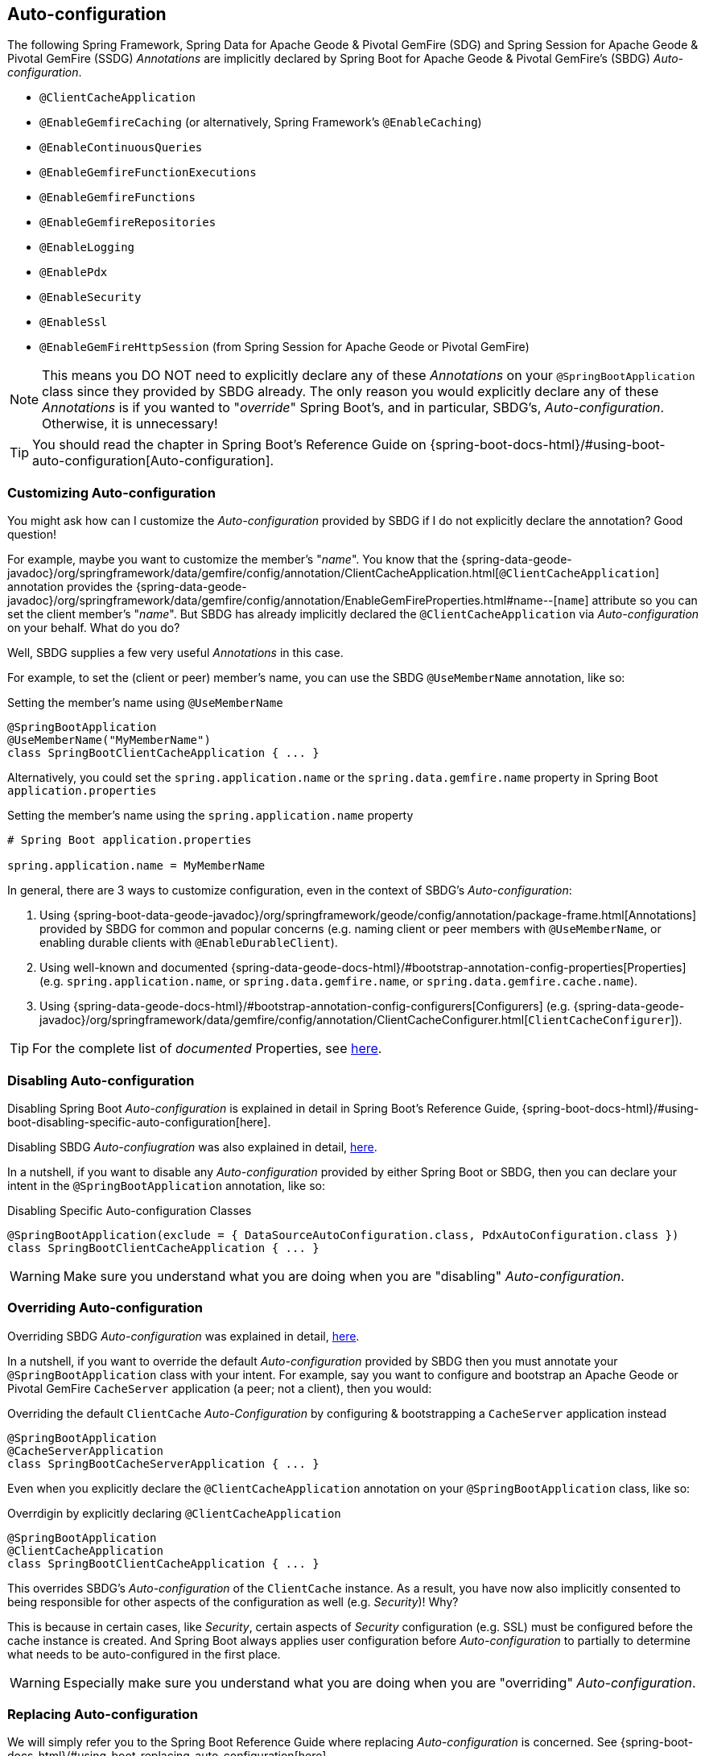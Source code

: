 [[geode-configuration-auto]]
== Auto-configuration

The following Spring Framework, Spring Data for Apache Geode & Pivotal GemFire (SDG) and Spring Session for Apache Geode
& Pivotal GemFire (SSDG) _Annotations_ are implicitly declared by Spring Boot for Apache Geode & Pivotal GemFire's
(SBDG) _Auto-configuration_.

* `@ClientCacheApplication`
* `@EnableGemfireCaching` (or alternatively, Spring Framework's `@EnableCaching`)
* `@EnableContinuousQueries`
* `@EnableGemfireFunctionExecutions`
* `@EnableGemfireFunctions`
* `@EnableGemfireRepositories`
* `@EnableLogging`
* `@EnablePdx`
* `@EnableSecurity`
* `@EnableSsl`
* `@EnableGemFireHttpSession` (from Spring Session for Apache Geode or Pivotal GemFire)

NOTE: This means you DO NOT need to explicitly declare any of these _Annotations_ on your `@SpringBootApplication` class
since they provided by SBDG already.  The only reason you would explicitly declare any of these _Annotations_ is if
you wanted to "_override_" Spring Boot's, and in particular, SBDG's, _Auto-configuration_.  Otherwise, it is unnecessary!

TIP: You should read the chapter in Spring Boot's Reference Guide on
{spring-boot-docs-html}/#using-boot-auto-configuration[Auto-configuration].

[[geode-configuration-auto-customizing]]
=== Customizing Auto-configuration

You might ask how can I customize the _Auto-configuration_ provided by SBDG if I do not explicitly declare
the annotation?  Good question!

For example, maybe you want to customize the member's "_name_".  You know that the
{spring-data-geode-javadoc}/org/springframework/data/gemfire/config/annotation/ClientCacheApplication.html[`@ClientCacheApplication`] annotation
provides the {spring-data-geode-javadoc}/org/springframework/data/gemfire/config/annotation/EnableGemFireProperties.html#name--[`name`] attribute
so you can set the client member's "_name_".  But SBDG has already implicitly declared the `@ClientCacheApplication`
via _Auto-configuration_ on your behalf.  What do you do?

Well, SBDG supplies a few very useful _Annotations_ in this case.

For example, to set the (client or peer) member's name, you can use the SBDG `@UseMemberName` annotation, like so:

.Setting the member's name using `@UseMemberName`
[source,java]
----
@SpringBootApplication
@UseMemberName("MyMemberName")
class SpringBootClientCacheApplication { ... }
----

Alternatively, you could set the `spring.application.name` or the `spring.data.gemfire.name` property in Spring Boot
`application.properties`

.Setting the member's name using the `spring.application.name` property
[source,txt]
----
# Spring Boot application.properties

spring.application.name = MyMemberName
----

In general, there are 3 ways to customize configuration, even in the context of SBDG's _Auto-configuration_:

1. Using {spring-boot-data-geode-javadoc}/org/springframework/geode/config/annotation/package-frame.html[Annotations]
provided by SBDG for common and popular concerns (e.g. naming client or peer members with `@UseMemberName`, or enabling
durable clients with `@EnableDurableClient`).

2. Using well-known and documented {spring-data-geode-docs-html}/#bootstrap-annotation-config-properties[Properties]
(e.g. `spring.application.name`, or `spring.data.gemfire.name`, or `spring.data.gemfire.cache.name`).

3. Using {spring-data-geode-docs-html}/#bootstrap-annotation-config-configurers[Configurers]
(e.g. {spring-data-geode-javadoc}/org/springframework/data/gemfire/config/annotation/ClientCacheConfigurer.html[`ClientCacheConfigurer`]).

TIP: For the complete list of _documented_ Properties, see <<geode-configuration-metadata,here>>.

[[geode-configuration-auto-disabling]]
=== Disabling Auto-configuration

Disabling Spring Boot _Auto-configuration_ is explained in detail in Spring Boot's Reference Guide,
{spring-boot-docs-html}/#using-boot-disabling-specific-auto-configuration[here].

Disabling SBDG _Auto-confiugration_ was also explained in detail, <<geode-auto-configuration-disable,here>>.

In a nutshell, if you want to disable any _Auto-configuration_ provided by either Spring Boot or SBDG,
then you can declare your intent in the `@SpringBootApplication` annotation, like so:

.Disabling Specific Auto-configuration Classes
[source,java]
----
@SpringBootApplication(exclude = { DataSourceAutoConfiguration.class, PdxAutoConfiguration.class })
class SpringBootClientCacheApplication { ... }
----

WARNING: Make sure you understand what you are doing when you are "disabling" _Auto-configuration_.

[[geode-configuration-auto-overriding]]
=== Overriding Auto-configuration

Overriding SBDG _Auto-configuration_ was explained in detail, <<geode-autoconfiguration-annotations-overriding,here>>.

In a nutshell, if you want to override the default _Auto-configuration_ provided by SBDG then you must annotate
your `@SpringBootApplication` class with your intent.  For example, say you want to configure and bootstrap an
Apache Geode or Pivotal GemFire `CacheServer` application (a peer; not a client), then you would:

.Overriding the default `ClientCache` _Auto-Configuration_ by configuring & bootstrapping a `CacheServer` application instead
[source,java]
----
@SpringBootApplication
@CacheServerApplication
class SpringBootCacheServerApplication { ... }
----

Even when you explicitly declare the `@ClientCacheApplication` annotation on your `@SpringBootApplication` class,
like so:

.Overrdigin by explicitly declaring `@ClientCacheApplication`
[source,java]
----
@SpringBootApplication
@ClientCacheApplication
class SpringBootClientCacheApplication { ... }
----

This overrides SBDG's _Auto-configuration_ of the `ClientCache` instance.  As a result, you have now also implicitly
consented to being responsible for other aspects of the configuration as well (e.g. _Security_)!  Why?

This is because in certain cases, like _Security_, certain aspects of _Security_ configuration (e.g. SSL) must be
configured before the cache instance is created.  And Spring Boot always applies user configuration before
_Auto-configuration_ to partially to determine what needs to be auto-configured in the first place.

WARNING: Especially make sure you understand what you are doing when you are "overriding" _Auto-configuration_.

[[geode-configuration-auto-replacing]]
=== Replacing Auto-configuration

We will simply refer you to the Spring Boot Reference Guide where replacing _Auto-configuration_ is concerned.
See {spring-boot-docs-html}/#using-boot-replacing-auto-configuration[here].

[[geode-configuration-auto-explained]]
=== Auto-configuration Explained

This section covers the SBDG provided _Auto-configuration_ classes corresponding to the _Annotations_ in more detail.

To review the complete list of SBDG _Auto-confiugration_ classes, <<geode-auto-configuration-disable-classes,see here>>.

[[geode-configuration-declarative-auto-configuration-clientcacheapplication]]
==== `@ClientCacheApplication`

NOTE: The {spring-boot-data-geode-javadoc}/org/springframework/geode/boot/autoconfigure/ClientCacheAutoConfiguration.html[`ClientCacheAutoConfiguration`] class
corresponds to the {spring-data-geode-javadoc}/org/springframework/data/gemfire/config/annotation/ClientCacheApplication.html[`@ClientCacheApplication`] annotation.

SBDG <<getting-started,starts>> with the opinion that application developers will be mostly building Apache Geode
or Pivotal GemFire <<geode-clientcache-applications,client applications>> using Spring Boot.

Technically, this means building Spring Boot applications with either an Apache Geode or Pivotal GemFire `ClientCache`
instance connected to a dedicated cluster of Apache Geode or Pivotal GemFire servers used to manage the data in a
{apache-geode-docs}/topologies_and_comm/cs_configuration/chapter_overview.html[client/server] topology.

By way of example, this means you *do not* need to explicitly declare and annotate your `@SpringBootApplication` class
with SDG's `@ClientCacheApplication` annotation, like so:

.Do Not Do This
[source,java]
----
@SpringBootApplication
@ClientCacheApplication
class SpringBootClientCacheApplication { ... }
----

This is because SBDG's provided _Auto-configuration_ class is already meta-annotated with SDG's
`@ClientCacheApplication` annotation.  Therefore, you simply need:

.Do This
[source,java]
----
@SpringBootApplication
class SpringBootClientCacheApplication { ... }
----

TIP: Refer to SDG's Referene Guide for more details on Apache Geode or Pivotal GemFire
{spring-data-geode-docs-html}/#bootstrap-annotation-config-geode-applications[cache applications],
and {spring-data-geode-docs-html}/#bootstrap-annotation-config-client-server-applications[client/server applications]
in particular.

[[geode-configuration-declarative-auto-configuration-enablecaching]]
==== `@EnableGemfireCaching`

NOTE: The {spring-boot-data-geode-javadoc}/org/springframework/geode/boot/autoconfigure/CachingProviderAutoConfiguration.html[`ClientCacheAutoConfiguration`] class
corresponds to the {spring-data-geode-javadoc}/org/springframework/data/gemfire/cache/config/EnableGemfireCaching.html[`@EnableGemfireCaching`] annotation.

If you simply used the core Spring Framework to configure either Apache Geode or Pivotal GemFire as a _caching provider_
in {spring-framework-docs}/integration.html#cache[Spring's Cache Abstraction], you would need to do this:

.Configuring caching using the Spring Framework
[source,java]
----
@SpringBootApplication
@EnableCaching
class CachingUsingApacheGeodeConfiguration {

  @Bean
  GemfireCacheManager cacheManager(GemFireCache cache) {

      GemfireCacheManager cacheManager = new GemfireCacheManager();

      cacheManager.setCache(cache);

      return cacheManager;
  }
}
----

If you were using Spring Data for Apache Geode's `@EnableGemfireCaching` annotation, then the above configuration
could be simplified to:

.Configuring caching using Spring Data Geode
[source,java]
----
@SpringBootApplication
@EnableGemfireCaching
class CachingUsingApacheGeodeConfiguration {

}
----

And, if you use SBDG, then you simply only need to do this:

.Configuring caching using Spring Data Geode
[source,java]
----
@SpringBootApplication
class CachingUsingApacheGeodeConfiguration {

}
----

This allows you to focus on the areas in your application that would benefit from caching without having to enable
the plumbing.  Simply demarcate the service methods in application that are good candidates for caching:

.Using caching in your application
[source,java]
----
@Service
class CustomerService {

  @Caching("CustomersByName")
  Customer findBy(String name) {
    ...
  }
}
----

TIP: Refer to the <<geode-caching-provider,documentation>> for more details.

[[geode-configuration-declarative-auto-configuration-enableautocontinuousqueies]]
==== `@EnableContinuousQueries`

NOTE: The {spring-boot-data-geode-javadoc}/org/springframework/geode/boot/autoconfigure/ContinuousQueryAutoConfiguration.html[`ContinuousQueryAutoConfiguration`] class
corresponds to the {spring-data-geode-javadoc}/org/springframework/data/gemfire/config/annotation/EnableContinuousQueries.html[`@EnableContinuousQueries`] annotation.

Without having to enable anything, you simply annotate your application (POJO) component method(s) with the SDG
{spring-data-geode-javadoc}/org/springframework/data/gemfire/listener/annotation/ContinuousQuery.html[`@ContinuousQuery`]
annotation to register a CQ and start receiving events.  The method acts as a `CqEvent` handler, or in Apache Geode and
Pivotal GemFire's case, the method would be an implementation of
{apache-geode-javadoc}/org/apache/geode/cache/query/CqListener.html[`CqListener`].

.Declare application CQs
[source,java]
----
@Component
class MyCustomerApplicationContinuousQueries

  @ContinuousQuery("SELECT customer.* FROM /Customers customers"
    + " WHERE customer.getSentiment().name().equalsIgnoreCase('UNHAPPY')")
  public void handleUnhappyCustomers(CqEvent event) {
    ...
  }
}
----

That is, you simply define the events you are interested in receiving using a OQL query with a finely tuned query
predicate describing the events of interests and implement the handler method to process the events (e.g. apply a credit
to the customer's account and follow up in email).

TIP: Refer to the <<geode-continuous-query,documentation>> for more details.

[[geode-configuration-declarative-auto-configuration-enablefunctions]]
==== `@EnableGemfireFunctionExecutions` & `@EnableGemfireFunctions`

NOTE: The {spring-boot-data-geode-javadoc}/org/springframework/geode/boot/autoconfigure/FunctionExecutionAutoConfiguration.html[`FunctionExecutionAutoConfiguration`] class
corresponds to both the {spring-data-geode-javadoc}/org/springframework/data/gemfire/function/config/EnableGemfireFunctionExecutions.html[`@EnableGemfireFunctionExecutions`]
and {spring-data-geode-javadoc}/org/springframework/data/gemfire/function/config/EnableGemfireFunctionExecutions.html[`@EnableGemfireFunctions`] annotations.

Whether you need to {spring-data-geode-docs-html}/#function-execution[_execute_] a `Function`
or {spring-data-geode-docs-html}/#function-implementation[_implement_] a `Function`, SBDG will detect the Function
definition and auto-configure it appropriately for use in your Spring Boot application.  You only need to define
the Function execution or implementation in package below the main `@SpringBootApplication` class.

.Declare a Function Execution
[source,java]
----
package example.app.functions;

@OnRegion("Accounts")
interface MyCustomerApplicationFunctions {

    void applyCredit(Customer customer);

}
----

Then you can simply inject the Function execution into any application component:

.Use the Function
[source,java]
----
package example.app.service;

@Service
interface CustomerService {

    @Autowired
    private MyCustomerapplicationFunctions customerFunctions;

    public void analyzeCustomerSentiment(Customer customer) {

        ...

        this.customerFunctions.applyCredit(customer);

        ...
    }
}
----

The same pattern basically applies to Function implementations, except in the implementation case, SBDG "registers"
the Function implementation  for use (i.e. to be called by a Function execution).

The point is, you are simply focusing on defining the logic required by your application, and not worrying about
how Functions are registered, called, etc.  SBDG is handling this concern for you!

TIP: Refer to the <<geode-functions,documentation>> for more details.

[[geode-configuration-declarative-auto-configuration-enablerepositories]]
==== `@EnableGemfireRepositories`

NOTE: The {spring-boot-data-geode-javadoc}/org/springframework/geode/boot/autoconfigure/GemFireRepositoriesAutoConfigurationRegistrar.html[`GemFireRepositoriesAutoConfigurationRegistrar`] class
corresponds to the {spring-data-geode-javadoc}/org/springframework/data/gemfire/repository/config/EnableGemfireRepositories.html[`@EnableGemfireRepositories`] annotation.

Like Functions, you are simply concerned with the data access operations (e.g. basic CRUD and simple Queries) that
your application needs to carry out its tasks, not how to create and perform (e.g. `Region.get(key)`
& `Region.put(key, obj)`) or execute (e.g. `Query.execute(arguments)`) them.

Simply define your Spring Data Repository:

.Define an application-specific Repository
[source,java]
----
package example.app.repo;

interface CustomerRepository extends CrudRepository<Customer, Long> {

  List<Customer> findBySentimentEqualTo(Sentiment sentiment);

}
----

And use it:

.Using the application-specific Repository
[source,java]
----
package example.app.sevice;

@Service
class CustomerService {

  @Autowired
  private CustomerRepository repository;

  public void processCustomersWithSentiment(Sentiment sentiment) {

    this.repository.findBySentimentEqualTo(sentiment).forEach(customer -> { ... });

    ...
  }
}
----


Plumbing be damned!  Your application-specific _Repository_ simply needs to be declared in a package below the main
`@SpringBootApplication` class.  Again, you are simply focusing on the data access operations and queries required
to carry out the functions of your application, nothing more.

TIP: Refer to the <<geode-repositories,documentation>> for more details.

[[geode-configuration-declarative-auto-configuration-enablelogging]]
==== `@EnableLogging`

NOTE: The {spring-boot-data-geode-javadoc}/org/springframework/geode/boot/autoconfigure/LoggingAutoConfiguration.html[`LoggingAutoConfiguration`] class
corresponds to the {spring-data-geode-javadoc}/org/springframework/data/gemfire/config/annotation/EnableLogging.html[`@EnableLogging`] annotation.

Logging is an essential application concern to understand what is happening in the system and when and possibly where
it occurred.  As such, SBDG auto-configures logging for Apache Geode and Pivotal GemFire by default, using the default
"_config_" log-level.

If you wish to change an aspect of logging, such as the log-level, you would typically do this in Spring Boot
`application.properties`:

.Change the log-level for Apache Geode
[source,txt]
----
# Spring Boot application.properites.

spring.data.gemfire.cache.log-level=debug
----

Other aspect may be configured as well, such as the log file size and disk space limits for file system location
(i.e. diretory) that the log files are stored by Apache Geode at runtime.

Under-the-hood, Apache Geode's logging is based on Log4j.  Therefore, you can configure Apache Geode logging using
any logging provider (e.g. Logback) and configuration metadata appropriate for that logging provider so long as you
supply the necessary adapter between Log4j and whatever logging system you are using.  For instance, if you include
`org.springframework.boot:spring-boot-starter-logging` then you will be using Logback and you will need the
`org.apache.logging.log4j:log4j-to-slf4j` adapter.

[[geode-configuration-declarative-auto-configuration-enablepdx]]
==== `@EnablePdx`

NOTE: The {spring-boot-data-geode-javadoc}/org/springframework/geode/boot/autoconfigure/PdxSerializationAutoConfiguration.html[`PdxSerializationAutoConfiguration`] class
corresponds to the {spring-data-geode-javadoc}/org/springframework/data/gemfire/config/annotation/EnablePdx.html[`@EnablePdx`] annotation.

Anytime you need to send an object over the network, overflow or persist an object to disk, then your application domain
object must be _serializable_.  It would be painful to have to implement `java.io.Serializable` in everyone of your
application domain objects (e.g. `Customer`) that would potentially need to be serialized.

Furthermore, using _Java Serialization_ may not be ideal (e.g. the most portable or efficient) in all cases,
or even possible in other cases (e.g. when you are using a 3rd party library for which you have no control over).

In these situations, you need to be able to send your object anywhere without unduly requiring the class type
to be serializable as well as to exist on the classpath for every place it is sent.  Indeed, the final destination
may not even be a Java application! This is where Apache Geode {apache-geode-docs}/developing/data_serialization/gemfire_pdx_serialization.html[PDX Serialization]
steps into help.

However, you don't have to figure out how to configure PDX or even have PDX properly identify the class types used by
your application that will need to be serialized.  You simply define your class type:

.Customer class
[source,java]
----
@Region("Customers")
class Customer {

  @Id
  private Long id;

  @Indexed
  private String name;

  ...
}
----

And, SBDG's _Auto-configuration_ will handle the rest!

TIP: Refer to the <<geode-data-serialization,documentation>> for more details.

[[geode-configuration-declarative-auto-configuration-enablesecurity]]
==== `@EnableSecurity`

NOTE: The {spring-boot-data-geode-javadoc}/org/springframework/geode/boot/autoconfigure/ClientSecurityAutoConfiguration.html[`ClientSecurityAutoConfiguration`] class
and {spring-boot-data-geode-javadoc}/org/springframework/geode/boot/autoconfigure/PeerSecurityAutoConfiguration.html[`PeerSecurityAutoConfiguration`] class
corresponds to the {spring-data-geode-javadoc}/org/springframework/data/gemfire/config/annotation/EnableSecurity.html[`@EnableSecurity`] annotation, but applies
Security, and specifically, Authentication/Authorization configuration for both clients and servers.

Configuring your Spring Boot, Apache Geode `ClientCache` application to properly authenticate with a cluster of secure
Apache Geode or Pivotal GemFire servers is as simple as setting a _username_ and _password_ in Spring Boot
`application.properties`:

.Supplying Authentication Credentials
[source,txt]
----
# Spring Boot application.properties

spring.data.gemfire.security.username=Batman
spring.data.gemfire.security.password=r0b!n5ucks
----

NOTE: Authentication is even easier to configure in a managed environment like PCF when using PCC;
you don't have to do anything!

Authorization is configured on the server-side and is made simple with SBDG and the help of Apache Shiro.  Of course,
this assumes you are using SBDG to configure and bootstrap your Apache Geode cluster in the first place, which is
<<geode-cluster-configuration-bootstrapping,possible>>, and made even easier with SBDG.

TIP: Refer to the <<geode-security,documentation>> for more details.

[[geode-configuration-declarative-auto-configuration-enablessl]]
==== `@EnableSsl`

NOTE: The {spring-boot-data-geode-javadoc}/org/springframework/geode/boot/autoconfigure/SslAutoConfiguration.html[`SslAutoConfiguration`] class
corresponds to the {spring-data-geode-javadoc}/org/springframework/data/gemfire/config/annotation/EnableSsl.html[`@EnableSsl`] annotation.

Configuring SSL for secure transport (TLS) between your Spring Boot, Apache Geode `ClientCache` application
and the servers can be a real problematic task, especially to get correct from the start.  So, it is something
that SBDG makes simple to do out-of-the-box.

Simply supply a `trusted.keystore` file containing the certificates in a well-known location (e.g. root of your
application classpath) and SBDG's _Auto-configuration_ will kick in and handle of the rest.

This is useful during development, but we highly recommend using a more secure procedures (e.g. integrating with a
secure credential store like LDAP, CredHub or Vault) when deploying your Spring Boot application to production.

TIP: Refer to the <<geode-security-ssl,documentation>> for more details.

[[geode-configuration-declarative-auto-configuration-enablespringsession]]
==== `@EnableGemFireHttpSession`

NOTE: The {spring-boot-data-geode-javadoc}/org/springframework/geode/boot/autoconfigure/SpringSessionAutoConfiguration.html[`SpringSessionAutoConfiguration`] class
corresponds to the {spring-session-data-geode-javadoc}/org/springframework/session/data/gemfire/config/annotation/EnableSsl.html[`@EnableSsl`] annotation.

Configuring Apache Geodoe or Pivotal GemFire to serve as the (HTTP) Session state caching provider using Spring Session
is as simple as including the correct starter, e.g. `spring-geode-starter-session`.

With Spring Session, and specifically Spring Session for Apache Geode or Pivotal GemFire (SSDG), on the classpath of
your Spring Boot, Apache Geode `ClientCache` Web application, you can manage your (HTTP) Session state with either
Apache Geode or Pivotal GemFire.  No further configuration is needed. Simply, SBDG _Auto-configuration_ detects
Spring Session on the application classpath and does the right thing.

TIP: Refer to the <<geode-session,documentation>> for more details.

[[geode-configuration-declarative-auto-configuration-regiontemplates]]
===== RegionTemplateAutoConfiguration

The SBDG {spring-boot-data-geode-javadoc}/org/springframework/geode/boot/autoconfigure/RegionTemplateAutoConfiguration.html[`RegionTemplateAutoConfiguration`] class
has no corresponding SDG _Annotation_.  However, the _Auto-configuration_ of a `GemfireTemplate` for every single
Apache Geode `Region` defined and declared in your Spring Boot application is supplied by SBDG never-the-less.

For example, if you defined a Region using:

.Region definition using JavaConfig
[source,java]
----
@Configuration
class GeodeConfiguration {


  @Bean("Customers")
  ClientRegionFactoryBean<Long, Customer> customersRegion(GemFireCache cache) {

    ClientRegionFactoryBean<Long, Customer> customersRegion =
      new ClientRegionFactoryBean<>();

    customersRegion.setCache(cache);
    customersRegion.setShortcut(ClientRegionShortcut.PROXY);

    return customersRegion;
  }
}
----

Alternatively, you could define the "_Customers_" Region using:

.Region definition using JavaConfig
[source,java]
----
@Configuration
@EnableEntityDefinedRegion(basePackageClasses = Customer.class)
class GeodeConfiguration {

}
----

Then, SBDG will supply a `GemfireTemplate` instance that you can use to perform low-level, data access operations
(indirectly) on the "_Customers_" Region:

.Use the `GemfireTemplate` to access the "Customers" Region
[source,java]
----
@Repository
class CustomersDao {

  @Autowired
  @Qualifier("customersTemplate")
  private GemfireTemplate customersTemplate;

  Customer findById(Long id) {
    return this.customerTemplate.get(id);
  }
}
----

You do not need to explicitly configure `GemfireTemplates` for each Region you need to have low-level data access to
(e.g. such as when you are not using the Spring Data Repository abstraction).

Be careful to "qualify" the `GemfireTemplate` for the Region you need data access to, especially given that you will
probably have more than 1 Region defined in your Spring Boot application.

TIP: Refer to the <<geode-data-access-region-templates,documentation>> for more details.
